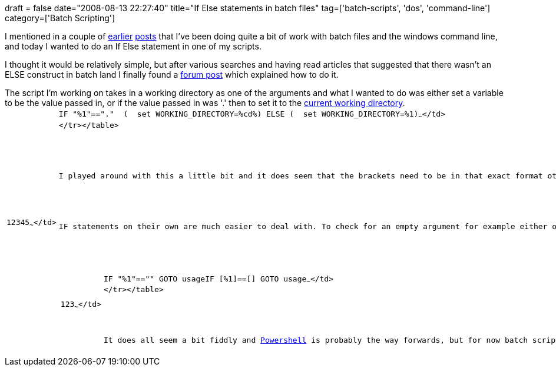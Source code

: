 +++
draft = false
date="2008-08-13 22:27:40"
title="If Else statements in batch files"
tag=['batch-scripts', 'dos', 'command-line']
category=['Batch Scripting']
+++

I mentioned in a couple of http://www.markhneedham.com/blog/2008/08/12/getting-the-current-working-directory-from-dos-or-batch-file/[earlier] http://www.markhneedham.com/blog/2008/08/08/spaces-in-batch-scripts/[posts] that I've been doing quite a bit of work with batch files and the windows command line, and today I wanted to do an If Else statement in one of my scripts.

I thought it would be relatively simple, but after various searches and having read articles that suggested that there wasn't an ELSE construct in batch land I finally found a http://www.codeguru.com/forum/showthread.php?t=377124[forum post] which explained how to do it.

The script I'm working on takes in a working directory as one of the arguments and what I wanted to do was either set a variable to be the value passed in, or if the value passed in was '.' then to set it to the link:2008/08/12/getting-the-current-working-directory-from-dos-or-batch-file/[current working directory].+++<table class="CodeRay">++++++<tr>++++++<td class="line_numbers" title="click to toggle" onclick="with (this.firstChild.style) { display = (display == '') ? 'none' : '' }">++++++<pre>+++1+++<tt>++++++</tt>+++2+++<tt>++++++</tt>+++3+++<tt>++++++</tt>+++4+++<tt>++++++</tt>+++5+++<tt>++++++</tt>+++~~~</td>
  +++<td class="code">++++++<pre ondblclick="with (this.style) { overflow = (overflow == 'auto' || overflow == '') ? 'visible' : 'auto' }">+++IF &quot;%1&quot;==&quot;.&quot;  (+++<tt>++++++</tt>+++  set WORKING_DIRECTORY=%cd%+++<tt>++++++</tt>+++) ELSE (+++<tt>++++++</tt>+++  set WORKING_DIRECTORY=%1+++<tt>++++++</tt>+++)~~~</td>
</tr></table>

I played around with this a little bit and it does seem that the brackets need to be in that exact format otherwise it doesn't work at all. Even putting brackets around the IF part of the statement will stop the script from working as expected.

IF statements on their own are much easier to deal with. To check for an empty argument for example either of the following will work:

+++<table class="CodeRay">++++++<tr>++++++<td class="line_numbers" title="click to toggle" onclick="with (this.firstChild.style) { display = (display == '') ? 'none' : '' }">++++++<pre>+++1+++<tt>++++++</tt>+++2+++<tt>++++++</tt>+++3+++<tt>++++++</tt>+++~~~</td>
  +++<td class="code">++++++<pre ondblclick="with (this.style) { overflow = (overflow == 'auto' || overflow == '') ? 'visible' : 'auto' }">+++IF &quot;%1&quot;==&quot;&quot; GOTO usage+++<tt>++++++</tt>++++++<tt>++++++</tt>+++IF [%1]==[] GOTO usage~~~</td>
</tr></table>

It does all seem a bit fiddly and +++<a href="http://www.microsoft.com/windowsserver2003/technologies/management/powershell/default.mspx">+++Powershell+++</a>+++ is probably the way forwards, but for now batch scripts it is!+++</pre>++++++</td>++++++</pre>++++++</td>++++++</tr>++++++</table>++++++</pre>++++++</td>++++++</pre>++++++</td>++++++</tr>++++++</table>+++
